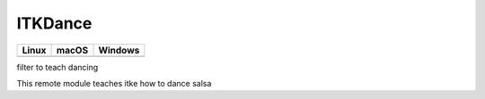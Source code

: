 ITKDance
=================================

.. |CircleCI| image:: https://circleci.com/gh/InsightSoftwareConsortium/ITKDance.svg?style=shield
    :target: https://circleci.com/gh/InsightSoftwareConsortium/ITKDance

.. |TravisCI| image:: https://travis-ci.org/InsightSoftwareConsortium/ITKDance.svg?branch=master
    :target: https://travis-ci.org/InsightSoftwareConsortium/ITKDance

.. |AppVeyor| image:: https://img.shields.io/appveyor/ci/dani_lbnl/itkdance.svg
    :target: https://ci.appveyor.com/project/dani_lbnl/itkdance

=========== =========== ===========
   Linux      macOS       Windows
=========== =========== ===========
|CircleCI|  |TravisCI|  |AppVeyor|
=========== =========== ===========

filter to teach dancing

This remote module teaches itke how to dance salsa
